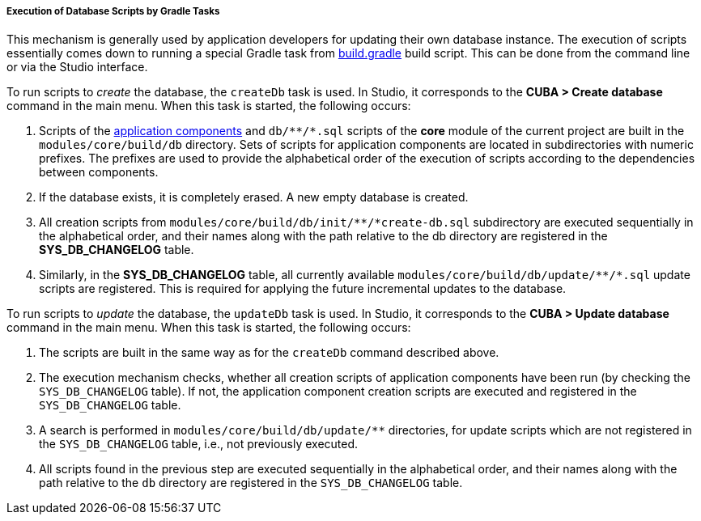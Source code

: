 :sourcesdir: ../../../../../source

[[db_update_gradle]]
===== Execution of Database Scripts by Gradle Tasks

This mechanism is generally used by application developers for updating their own database instance. The execution of scripts essentially comes down to running a special Gradle task from <<build.gradle,build.gradle>> build script. This can be done from the command line or via the Studio interface.

To run scripts to __create__ the database, the `createDb` task is used. In Studio, it corresponds to the *CUBA > Create database* command in the main menu. When this task is started, the following occurs:

. Scripts of the <<app_components,application components>> and `++db/**/*.sql++` scripts of the *core* module of the current project are built in the `modules/core/build/db` directory. Sets of scripts for application components are located in subdirectories with numeric prefixes. The prefixes are used to provide the alphabetical order of the execution of scripts according to the dependencies between components.

. If the database exists, it is completely erased. A new empty database is created.

. All creation scripts from `++modules/core/build/db/init/**/*create-db.sql++` subdirectory are executed sequentially in the alphabetical order, and their names along with the path relative to the db directory are registered in the *SYS_DB_CHANGELOG* table.

. Similarly, in the *SYS_DB_CHANGELOG* table, all currently available `++modules/core/build/db/update/**/*.sql++` update scripts are registered. This is required for applying the future incremental updates to the database.

To run scripts to __update__ the database, the `updateDb` task is used. In Studio, it corresponds to the *CUBA > Update database* command in the main menu. When this task is started, the following occurs:

. The scripts are built in the same way as for the `createDb` command described above.

. The execution mechanism checks, whether all creation scripts of application components have been run (by checking the `SYS_DB_CHANGELOG` table). If not, the application component creation scripts are executed and registered in the `SYS_DB_CHANGELOG` table.

. A search is performed in `++modules/core/build/db/update/**++` directories, for update scripts which are not registered in the `SYS_DB_CHANGELOG` table, i.e., not previously executed.

. All scripts found in the previous step are executed sequentially in the alphabetical order, and their names along with the path relative to the `db` directory are registered in the `SYS_DB_CHANGELOG` table.

